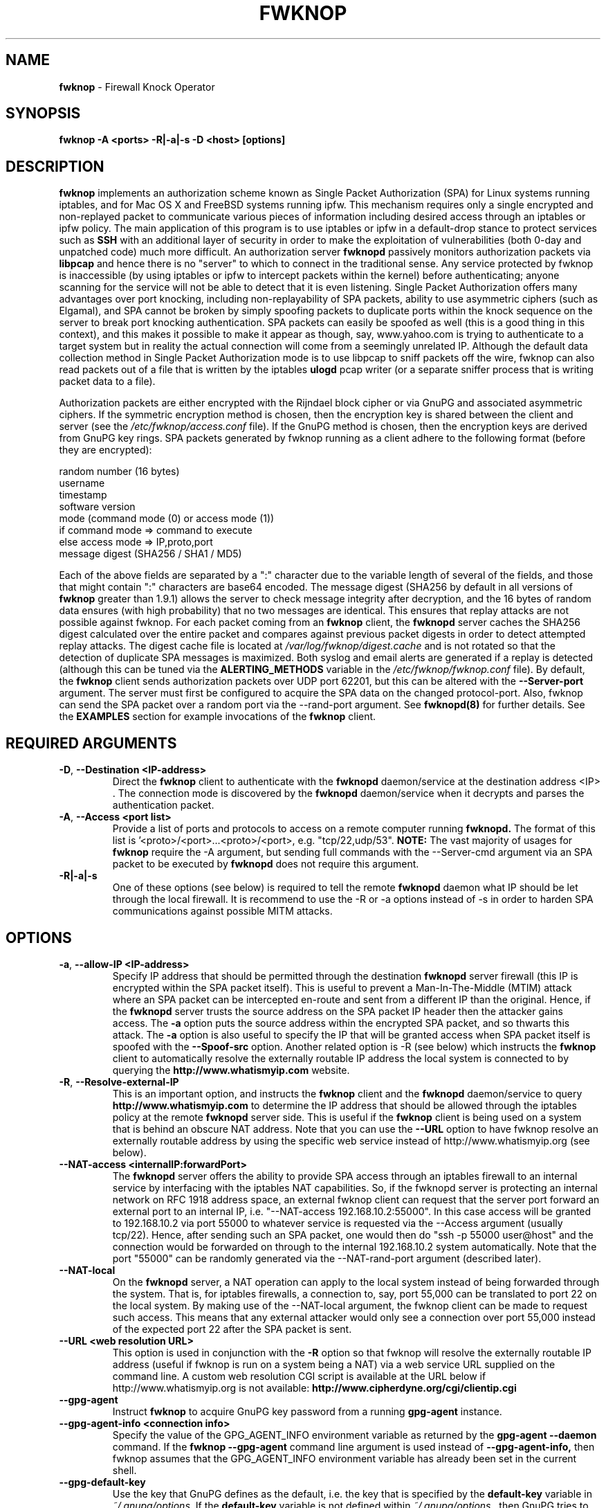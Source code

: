 .\" Process this file with
.\" groff -man -Tascii foo.1
.\"
.TH FWKNOP 8 "August, 2009" Linux
.SH NAME
.B fwknop
\- Firewall Knock Operator
.SH SYNOPSIS
.B fwknop \-A <ports> \-R|\-a|\-s \-D <host> [options]
.SH DESCRIPTION

.B fwknop
implements an authorization scheme known as Single Packet Authorization (SPA) for
Linux systems running iptables, and for Mac OS X and FreeBSD systems running ipfw.
This mechanism requires only a single encrypted and non-replayed
packet to communicate various pieces of information including desired access
through an iptables or ipfw policy.  The main application of this program is to
use iptables or ipfw in a default-drop stance to protect services such as
.B SSH
with an additional layer of security in order to make the exploitation of
vulnerabilities (both 0-day and unpatched code) much more difficult.  An
authorization server
.B fwknopd
passively monitors authorization packets via
.B libpcap
and hence there is no "server" to which to connect in the traditional sense.
Any service protected by fwknop is inaccessible (by using iptables or ipfw to intercept
packets within the kernel) before authenticating; anyone scanning for
the service will not be able to detect that it is even listening.  Single Packet
Authorization offers many advantages over port knocking, including non-replayability
of SPA packets, ability to use asymmetric ciphers (such as Elgamal), and SPA cannot
be broken by simply spoofing packets to duplicate ports within the knock sequence
on the server to break port knocking authentication.  SPA packets can easily be
spoofed as well (this is a good thing in this context), and this makes it possible
to make it appear as though, say, www.yahoo.com is trying to authenticate to a
target system but in reality the actual connection will come from a seemingly
unrelated IP. Although the default data collection method in Single Packet
Authorization mode is to use libpcap to sniff packets off the wire, fwknop can also
read packets out of a file that is written by the iptables
. B ulogd
pcap writer (or a separate sniffer process that is writing packet data to a file).
.PP
Authorization packets are either encrypted with the Rijndael block cipher
or via GnuPG and associated asymmetric ciphers.  If the symmetric encryption
method is chosen, then the encryption key is shared between the
client and server (see the
.I /etc/fwknop/access.conf
file).  If the GnuPG
method is chosen, then the encryption keys are derived from GnuPG key
rings.  SPA packets generated by fwknop running as a client adhere
to the following format (before they are encrypted):
.PP
    random number (16 bytes)
    username
    timestamp
    software version
    mode (command mode (0) or access mode (1))
    if command mode => command to execute
    else access mode  => IP,proto,port
    message digest (SHA256 / SHA1 / MD5)
.PP
Each of the above fields are separated by a ":" character due to the
variable length of several of the fields, and those that might contain
":" characters are base64 encoded.  The message digest (SHA256 by default
in all versions of
.B fwknop
greater than 1.9.1) allows the server to check message integrity after decryption,
and the 16 bytes of random data ensures (with high probability) that no two messages
are identical.  This ensures that replay attacks are not possible against fwknop.
For each packet coming from an
.B fwknop
client, the
.B fwknopd
server caches the SHA256 digest calculated over the entire packet and compares against
previous packet digests in order to detect attempted replay attacks.  The digest
cache file is located at
.I /var/log/fwknop/digest.cache
and is not rotated so that the detection of duplicate SPA messages is maximized.
Both syslog and email alerts are generated if a replay is detected (although
this can be tuned via the
.B ALERTING_METHODS
variable in the
.I /etc/fwknop/fwknop.conf
file).  By default, the
.B fwknop
client sends authorization packets over UDP
port 62201, but this can be altered with the
.B \-\-Server-port
argument. The server must first be configured to acquire the SPA data on
the changed protocol-port.  Also, fwknop can send the SPA packet over a random
port via the \-\-rand-port argument.  See
.B fwknopd(8)
for further details.  See the
.B EXAMPLES
section for example invocations of the
.B fwknop
client.

.SH REQUIRED ARGUMENTS

.TP
.BR \-D "\fR,\fP " \-\^\-Destination\ \<IP-address>
Direct the
.B fwknop
client to authenticate with the
.B fwknopd
daemon/service at the destination address <IP> .  The connection mode is discovered by the
.B fwknopd
daemon/service when it decrypts and parses the authentication packet.
.TP
.BR \-A "\fR,\fP " \-\^\-Access\ \<port\ list>
Provide a list of ports and protocols to access on a remote computer running
.B fwknopd.
The format of this list is '<proto>/<port>...<proto>/<port>,
e.g. "tcp/22,udp/53".
.B NOTE:
The vast majority of usages for
.B fwknop
require the \-A argument, but sending full commands with the \-\-Server-cmd
argument via an SPA packet to be executed by
.B fwknopd
does not require this argument.
.TP
.BR \-R|\-a|\-s
One of these options (see below) is required to tell the remote
.B fwknopd
daemon what IP should be let through the local firewall.  It is recommend to use
the \-R or \-a options instead of \-s in order to harden SPA communications against
possible MITM attacks.

.SH OPTIONS

.TP
.BR \-a "\fR,\fP " \-\^\-allow-IP\ \<IP-address>
Specify IP address that should be permitted through the destination
.B fwknopd
server firewall (this IP is encrypted within the SPA packet itself). This is
useful to prevent a Man-In-The-Middle (MTIM) attack where an SPA packet can be
intercepted en-route and sent from a different IP than the original. Hence, if
the
.B fwknopd
server trusts the source address on the SPA packet IP header then the attacker
gains access.  The
.B \-a
option puts the source address within the encrypted
SPA packet, and so thwarts this attack.  The
.B \-a
option is also useful to specify the IP that will be granted access when SPA
packet itself is spoofed with the
.B \-\-Spoof-src
option.  Another related option is \-R (see below) which instructs the
.B fwknop
client to automatically resolve the externally routable IP address the local
system is connected to by querying the
.B http://www.whatismyip.com
website.
.TP
.BR \-R "\fR,\fP " \-\^\-Resolve-external-IP
This is an important option, and instructs the
.B fwknop
client and the
.B fwknopd
daemon/service to query
.B http://www.whatismyip.com
to determine the IP address that should be allowed through the iptables policy
at the remote
.B fwknopd
server side.  This is useful if the
.B fwknop
client is being used on a system that is behind an obscure NAT address.  Note
that you can use the
.B \-\-URL
option to have fwknop resolve an externally routable address by using the
specific web service instead of http://www.whatismyip.org (see below).
.TP

.BR \-\^\-NAT-access\ \<internalIP:forwardPort>
The
.B fwknopd
server offers the ability to provide SPA access through an iptables firewall
to an internal service by interfacing with the iptables NAT capabilities.  So,
if the fwknopd server is protecting an internal network on RFC 1918 address
space, an external fwknop client can request that the server port forward an
external port to an internal IP, i.e. "\-\-NAT-access 192.168.10.2:55000".  In
this case access will be granted to 192.168.10.2 via port 55000 to whatever
service is requested via the \-\-Access argument (usually tcp/22). Hence, after
sending such an SPA packet, one would then do "ssh \-p 55000 user@host" and
the connection would be forwarded on through to the internal 192.168.10.2
system automatically.  Note that the port "55000" can be randomly generated
via the \-\-NAT-rand-port argument (described later).
.TP
.BR \-\^\-NAT-local
On the
.B fwknopd
server, a NAT operation can apply to the local system instead of being
forwarded through the system.  That is, for iptables firewalls, a connection
to, say, port 55,000 can be translated to port 22 on the local system.  By
making use of the \-\-NAT-local argument, the fwknop client can be made to
request such access.  This means that any external attacker would only see
a connection over port 55,000 instead of the expected port 22 after the SPA
packet is sent.
.TP
.BR \-\^\-URL\ \<web\ resolution\ \URL>
This option is used in conjunction with the
.B \-R
option so that fwknop will resolve the externally routable IP address (useful
if fwknop is run on a system being a NAT) via a web service URL supplied on
the command line. A custom web resolution CGI script is available at the URL
below if http://www.whatismyip.org is not available:
.B http://www.cipherdyne.org/cgi/clientip.cgi
.TP
.BR \-\^\-gpg-agent
Instruct
.B fwknop
to acquire GnuPG key password from a running
.B gpg-agent
instance.
.TP
.BR \-\^\-gpg-agent-info\ \<connection\ \info>
Specify the value of the GPG_AGENT_INFO environment variable as returned
by the
.B gpg-agent \-\-daemon
command. If the
.B fwknop \-\-gpg-agent
command line argument is used instead of
.B \-\-gpg-agent-info,
then fwknop assumes that the GPG_AGENT_INFO environment variable has already
been set in the current shell.
.TP
.BR \-\^\-gpg-default-key
Use the key that GnuPG defines as the default, i.e. the key that is specified
by the
.B default-key
variable in
.I ~/.gnupg/options.
If the
.B default-key
variable is not defined
within
.I ~/.gnupg/options
, then GnuPG tries to use the first suitable key on
its key ring.  If the user does not know the password for this key, then the
standard password error will be thrown by GnuPG and reported back to the
user.
.TP
.BR \-\^\-gpg-home-dir\ \<dir>
Specify the path to the GnuPG directory; normally this path is derived from the
home directory of the user that is running the
.B fwknop
client.  This is useful when a 'root' user wishes to log into a remote machine
whose
.B sshd
daemon/service does not permit 'root' login.
.TP
.BR \-\^\-gpg-recipient\ \<key\ \ID>
Specify the GnuPG key ID, e.g. "1234ABCD" (see the output of "gpg \-\-list-keys")
of the recipient of the Single Packet Authorization message.  This key is imported
by the
.B fwknopd
server and the associated private key is used to decrypt the SPA packet.  The
recipient's key must first be imported into the client GnuPG key ring.
.TP
.BR \-\^\-gpg-signing-key\ \<key\ \ID>
Specify the GnuPG key ID, e.g. "ABCD1234" (see the output of "gpg \-\-list-keys")
to use when signing the SPA message.  The user is prompted for
the associated GnuPG password to create the signature.  This
adds a cryptographically strong mechanism to allow the
.B fwknopd
daemon on the remote server to authenticate who created the SPA message.
.TP
.BR \-\^\-gpg-verbose
Instruct
.B fwknop
to allow all output from the
.B gpg
process that is used by fwknop in GnuPG mode.  This is primarily used for debugging
purposes if it appears that the GnuPG encrypt/decrypt is not performing correctly.
.TP
.BR \-\^\-gpg-use-options
By default the
.B fwknop
client instructs gpg to not reference any options file in gpg mode, but this
command line argument can be used to re-enable them.
.TP
.BR \-\^\-Home-dir\ \<dir>
Specify the path to the user home directory where files such as .fwknop.hosts
or .fwknop.run should be stored or retrieved.
.TP
.BR \-l "\fR,\fP " \-\^\-last-cmd
Instruct
.B fwknop
client to run with the same command line arguments that were used in a previous execution.
This option is useful because the clients'
.B fwknop
command line can be complex and difficult to recall.
.TP
.BR \-\^\-Last-host\ \<host>
Instruct
.B fwknop
to use the same command line arguments that were used to authenticate to
.B host.
.TP
.BR \-q "\fR,\fP " \-\^\-quiet
This option instructs the
.B fwknop
to be as quiet as possible and only print absolutely necessary information to
the terminal.
.TP
.BR \-s "\fR,\fP " \-\^\-source-ip
Instruct the
.B fwknop
client to form an SPA packet that contains the special-case IP
address "0.0.0.0" which will inform the destination
.B fwknopd
SPA server to use the source IP address from which the SPA packet originates as
the IP that will be allowed through upon modification of the firewall ruleset.
This option is useful if the fwknop client is deployed on a machine that is
behind a NAT device. The permit-address options
.B \-s
(default),
.B \-R
and
.B \-a
are mutually exclusive.
.TP
.BR \-\^\-Server-port\ \<port>
Specify the port number where
.B fwknopd
accepts packets via libpcap or ulogd pcap writer.  By default fwknopd looks for
authorization packets over UDP port 62201.
.TP
.BR \-\^\-rand-port
Instruct the fwknop client to send an SPA packet over a random destination port
between 10,000 and 65535.  The fwknopd server must use a PCAP_FILTER variable
that is configured to accept such packets.  For example, the PCAP_FILTER variable
could be set to:
.B udp dst portrange 10000-65535
.TP
.BR \-\^\-NAT-rand-port
Usually fwknop is used to request access to a specific port such as tcp/22 on a
system running fwknopd.  However, by using the \-\-NAT-rand-port argument, it is
possible to request access to a particular service (again, such as tcp/22), but
have this access granted via a random translated port.  That is, once the fwknop
client has been executed in this mode and the random port selected by fwknop is
displayed, the destination port used by the follow-on client must be changed to
match this random port.  For SSH, this is accomplished via the \-p argument.
See the \-\-NAT-local and \-\-NAT-access command line arguments to fwknop for
additional details on gaining access to services via a NAT operation.
.TP
.BR \-\^\-Save-packet
Instruct the
.B fwknop
client to write a newly created SPA packet out to a file so that it can be
examined off-line.  The default path is
.I ~/fwknop_save_packet.<pid>
where <pid> is the process ID of the fwknop client process, but this can be
changed with the \-\-Save-packet-file argument (see below).
.TP
.BR \-\^\-Save-packet-file\ \<file>
Specify the file to write a new SPA packet to in
.I \-\-Save-packet
mode.
.TP
.BR \-\^\-Save-packet-append
In
.I \-\-Save-packet
mode fwknop normally overwrite the file used to save a new SPA packet, but
this command line argument instructs fwknop to append a new SPA packet to
the file instead.  This is useful for generating large sets of SPA packets
in order to test randomness or encryption properties.
.TP
.BR \-\^\-time-offset-plus\ \<time>
By default, the
.B fwknopd
daemon on the server side enforces time synchronization between the clocks
running on client and server systems.  The fwknop client places the local time
within each SPA packet as a time stamp to be validated by the fwknopd server
after decryption.  However, in some circumstances, if the clocks are out of
sync and the user on the client system does not have the required access to
change the local clock setting, it can be difficult to construct and SPA
packet with a time stamp the server will accept.  In this situation, the
\-\-time-offset-plus option can allow the user to specify an offset (e.g.
"60sec", "60min", "2days", etc.) that is added to the local time.
.TP
.BR \-\^\-time-offset-minus\ \<time>
This is similar to the \-\-time-offset-plus option (see above), but subtracts
the specified time offset instead of adding it to the local time stamp.
.TP
.BR \-\^\-Show-last-cmd
Display the last command-line arguments used by
.B fwknop.
.TP
.BR \-\^\-Show-host-cmd\ \<host>
Display the last command-line arguments used to contact a SPA server running on
a specific
.B host.
.TP
.BR \-\^\-Spoof-proto\ \<protocol>
Send an SPA packet over a raw socket of the specified protocol.  Accepted
values are tcp, udp, and icmp.  This is useful if you want to send the SPA
packet over an orphaned TCP ACK or an ICMP packet.
.TP
.BR \-\^\-Spoof-src\ \<IP>
Spoof the source address from which the
.B fwknop
client sends SPA packets.  This requires root on the client side access since a raw socket
is required to accomplish this.  Note that the
.B \-\-Spoof-user
argument can be given in this mode in order to pass any
.B REQUIRE_USERNAME
keyword that might
be specified in
.I /etc/fwknop/access.conf.
.TP
.BR \-\^\-Spoof-user\ \<user>
Specify the username that is included within SPA packet.  This allows
the
.B fwknop
client to satisfy any non-root
.B REQUIRE_USERNAME
keyword on the
.B fwknopd
server (
.B \-\-Spoof-src
mode requires that the
.B fwknop
client is executed as root).
.TP
.BR \-\^\-icmp-type\ \<type>
When using the
.B \-\-Spoof-proto
argument to send an SPA packet over and ICMP packet, the ICMP type may be set
with this command line argument.  The default is "8" for an ICMP echo-request
(see also the
.B \-\-icmp-code
argument below).
.TP
.BR \-\^\-icmp-code\ \<code>
When using the
.B \-\-Spoof-proto
argument to send an SPA packet over and ICMP packet, the ICMP code may be set
with this command line argument.  The default is "0" for an ICMP echo-request
(see also the
.B \-\-icmp-type
argument above).
.TP
.BR \-\^\-Max-packet-size\ \<size>
Instruct
.B fwknop
to restrict message length to
.B size
bytes, and the client will not send an SPA packet that is larger than this
(i.e. perhaps a long command was included in \-\-Server-cmd mode). This alters
the default value of 1500 bytes. See also the
MAX_SNIFF_BYTES variable in
.B fwknop.conf
on the SPA server.
.TP
.BR \-\^\-HTTP
Have the
.B fwknop
client send an SPA packet as a web request over HTTP.  This requires that the
system running
.B fwknopd
is also running a webserver to receive the SPA web request.  The web request
is built as a modified version of base64-encoded data where the "+" and "/"
chars are replace with "-" and "_" respectively (to avoid URL encoding issues).
.TP
.BR \-\^\-HTTP-proxy\ \<proxy\ host>
The
.I HTTP-proxy
option allows the
.B fwknop
client to send SPA packets through an HTTP proxy when the
.I \-\-HTTP
option is also used.  The expected format for the argument is
.B http://some.host.com
and an optional port number is supported with the
.B http://some.host.com:PORT
format.
.TP
.BR \-\^\-HTTP-user-agent\ \<agent\ string>
Specify the HTTP user-agent whenever the
.B fwknop
client is used to send an SPA packet over an HTTP request, or when the
.I \-\-Resolve-external-IP
option is used.  The default user-agent is "Fwknop/VERSION", so "Fwknop/1.9.12"
for the 1.9.12 release.
.TP
.BR \-T "\fR,\fP " \-\^\-TCP-sock
Have the
.B fwknop
client send an SPA packet over an established TCP connection (created by the fwknop
client to the specified listening port on the server with the
.I --Server-port
argument).  This is not normally done, but is useful for compatibility with the Tor
for strong anonymity; see
.B http://tor.eff.org/.
In this case, the
.B fwknopd
server uses the
.B fwknop_serv
daemon to listen on a TCP port (62201 by default).
.TP
.BR \-h "\fR,\fP " \-\^\-help
Display usage information and exit.
.TP
.BR \-V "\fR,\fP " \-\^\-Version
Display version information and exit.
.TP
.BR \-v "\fR,\fP " \-\^\-verbose
Run the
.B fwknop
client in verbose mode.
.TP
.BR \-\^\-locale\ \<locale>
Provide a locale setting other than the default "C" locale.
.TP
.BR \-\^\-no-locale
Do not set the locale at all so that the default system locale will apply.
.TP
.BR \-\^\-Server-cmd\ \<cmd>
.B NOTE:
This is for command mode only (i.e. when you want to send a command across
to a system running
.B fwknopd
and have it execute the command). This option is not needed when trying to
gain access to a service via the SPA mechanism.  To use this feature, please
ensure that ENABLE_CMD_EXEC; is set in the file
.I /etc/fwknop/access.conf
on the
.B fwknopd
server you are sending the command to.
The \-\-Server-cmd argument allows a complete command (e.g. "ping \-c 1 www.yahoo.com",
or "iptables \-t nat \-A PREROUTING \-p tcp \-s 65.x.x.x \-\-dport 443 \-i eth0 \-j DNAT \-\-to 192.168.10.20:443")
to be send to an
.B fwknop
server, which will execute the command as root.  Command execution is enabled only
if the
.B ENABLE_CMD_EXEC keyword is given in
.I /etc/fwknop/access.conf
(note that commands can easily be restricted with the
.B CMD_REGEX
keyword as well).
.TP

.B Legacy Port-knock mode only

All of the following options in this section are for the traditional port knocking
mode mode.  This is a legacy mode and is
.B not
the preferred or recommended mode next to Single Packet Authorization ( see
.B http://www.cipherdyne.org/fwknop/docs/SPA.html
for details on why).
.RS
.TP
.BR \-\^\-offset\ \<port>
Specify a port offset to use when running
.B fwknop
in encrypted knock mode.  The default is 61000.
.TP
.BR \-r "\fR,\fP " \-\^\-rotate-proto
Rotate the protocol across tcp and udp for
encrypted sequences.  This just adds one more additional layer of obfuscation
to an encrypted sequence.
.TP
.BR \-\^\-Server-mode\ \<mode>
This command line switch provides an interface to
the old port knocking method if
the mode argument is "knock".  If the
.B \-\-Server-mode
argument is not given then the
.B fwknop
client defaults to using the SPA method which provides much better
security characteristics than port knocking (encrypted or not).
.TP
.BR \-t "\fR,\fP " \-\^\-time-delay\ \<seconds>
Specify a time delay to introduce between successive
connection attempts.  This option is used by the
.B fwknop
client.  On the server side,
.B fwknopd
uses the variables MIN_TIME_DIFF
and MAX_TIME_DIFF to control whether the time delay actually means
something (i.e. if the MIN_TIME_DIFF is 2 seconds for a SOURCE block,
then the argument to the \-\-time-delay option must be at least 2 at the
client side).
.TP
.BR \-u "\fR,\fP " \-\^\-user-rc\ \<rc-file>
The default connection rc file the
.B fwknop
client uses to know what shared port knocking sequence to send to a destination machine
is defined in the file
.I ~/.fwknoprc.
The path to this file can be changed with the
.B \-\-user-rc
command line option.
.RE

.SH FILES
.TP
.B ~/.fwknop.run
Contains the last command line arguments that the
.B fwknop
client was invoked with.

.TP
.B ~/.fwknop.hosts
Contains the last command line arguments for individual hosts that the
.B fwknop
client has been used to gain access to.  By using the
.B \-\-Last-host
switch, these arguments can be recalled and used.

.SH ENVIRONMENT:

.B GPG_AGENT_INFO
(only used in \-\-gpg-agent mode).

.SH EXAMPLES:
The following examples illustrate the command line arguments that could
be supplied to the
.B fwknop
client in a few situations:

.B Access mode examples
.RS
Packet contents printed to stdout at the
.B fwknop
client when creating a 'access mode' SPA packet:
.PP
        Random data:    6565240948266426
        Username:       mbr
        Timestamp:      1203863233
        Version:        1.9.2
        Type:           1 (access mode)
        Access:         127.0.0.2,tcp/22
        SHA256 sum:     gngquSL8AuM7r27XsR4qPmJhuBo9pG2PYwII06AaJHw
.PP

Use the Single Packet Authorization mode to gain access to tcp/22 (ssh)
and udp/53 running on the system 10.0.0.123 from the IP 192.168.10.4:
.PP
.B $ fwknop \-A 'tcp/22,udp/53' \-a 192.168.10.4 \-D 10.0.0.123
.PP
Same as above example, but gain access from whatever source IP is seen
by the fwknop server (useful if the fwknop client is behind a NAT device):
.PP
.B $ fwknop \-A 'tcp/22,udp/53' \-s \-D 10.0.0.123
.PP
Same as above example, but use the IP identification website http://www.whatismyip.com/
to derive the client IP address.  This is a safer method of acquiring the client IP
address than using the
.B \-s
option because the source IP is put within the encrypted
packet instead of having the
.B fwknopd
daemon grant the requested access from whatever IP address the SPA packet originates:
.PP
.B $ fwknop \-A 'tcp/22,udp/53' \-R \-D 10.0.0.123
.PP
Use the Single Packet Authorization mode to gain access to tcp/22 (ssh)
and udp/53 running on the system 10.0.0.123, and use GnuPG keys to encrypt
and decrypt:
.PP
.B $ fwknop \-A 'tcp/22,udp/53' \-\-gpg-sign ABCD1234 \-\-gpg--recipient 1234ABCD \-R \-D 10.0.0.123
.PP
Instruct the fwknop server running at 10.0.0.123 to allow 172.16.5.4 to
connect to TCP/22, but spoof the authorization packet from an IP associated
with www.yahoo.com:
.PP
.B # fwknop \-\-Spoof-src 'www.yahoo.com' \-A tcp/22 \-a 172.16.5.4 \-D 10.0.0.123
.PP
.RE

.B Command mode examples
.RS
.B NOTE:
Please ensure that ENABLE_CMD_EXEC; is set in the file
.I /etc/fwknop/access.conf
on the
.B fwknopd
server you are attempting to connect to.
Packet contents printed to stdout at the
.B fwknop
client when creating a 'command mode' SPA packet:
.PP
        Random data:    4621962433020664
        Username:       mbr
        Timestamp:      1203864394
        Version:        1.9.2
        Type:           0 (command mode)
        Cmd:            echo "The commands sent \- minus quote charaters around the command" & sleep 10; echo "The End"
        SHA256 sum:     eN8c8mNArZxF066iulbxlTK4Gt/EO0ALLYwzVzCkXww
.PP
Instruct the fwknop server running at 10.0.0.123 to send a single ICMP
echo request to www.yahoo.com:
.PP
.B $ fwknop \-\-Server-cmd 'ping \-c 1 www.yahoo.com' \-D 10.0.0.123
.PP
.RE

.B Port-knock mode (legacy) examples
.RS
This connection mode is a legacy mode and is
.B not
the preferred or recommended mode.

Packet contents printed to stdout at the
.B fwknop
client when in 'port-knock mode':
<TODO>

Send an encrypted knock sequence to the IP "10.0.0.123" instructing the
fwknop daemon running there to open tcp port 22 to source address
192.168.10.4:
.PP
.B $ fwknop \-\-Server-mode 'knock' \-A tcp/22 \-a 192.168.10.4 \-D 10.0.0.123
.PP
Same as above, but this time instruct the remote fwknop daemon to open
tcp port 22 to whatever source address the encrypted sequence originates
from (useful if the fwknop client is behind a NAT device):
.PP
.B $ fwknop \-\-Server-mode 'knock' \-A tcp/22 \-s \-D 10.0.0.123
.PP
Same as above, but rotate the knock sequence through the tcp and udp
protocols (remember that iptables must be configured to log both tcp and
udp packets to the default port range of 61000-61255):
.PP
.B $ fwknop \-\-Server-mode 'knock' \-A tcp/22 \-s \-r \-D 10.0.0.123
.PP
Same as above, but change the base port for the encrypted sequence to
55000 (the default is 61000):
.PP
.B $ fwknop \-\-Server-mode 'knock' \-A tcp/22 \-s \-r \-\-offset 55000 \-D 10.0.0.123
.PP
Send a shared knock sequence to the IP 10.11.11.123.  The fwknop client
will read the sequence out of the file
.B ~/.fwknoprc
and the server will read the sequence out of
.B /etc/fwknop/access.conf:
.PP
.B $ fwknop \-\-Server-mode 'knock' \-D 10.11.11.123
.RE

.SH DEPENDENCIES
.B fwknop
requires perl.  To take advantage of all of the authentication and access management features of the
.B fwknopd
daemon/service a functioning iptables firewall is required on the underlying
operating system.  If fwknop is being run in the legacy port knocking mode,
then iptables must log packets via syslog, and ideally the
.B \-\-log-tcp-options
argument will be specified in the iptables logging rule so that the
.B fwknopd
daemon/service will
be able to use a strategy similar to
.B p0f
to passively fingerprint operating systems.

.SH DIAGNOSTICS
.B fwknop
can be run in debug mode with the
.B \-\-debug
command line option.  This will
disable daemon mode execution, and print verbose information to the screen
on STDERR as packets are received.

.SH "SEE ALSO"
.BR fwknopd (8),
.BR iptables (8),
.BR gpg (1),
.BR gpg-agent (1),
.BR knopmd (8),
.BR knopwatchd (8)
.BR p0f (1),
More information on the
differences between port knocking and Single Packet Authorization can be found
in the paper "Single Packet Authorization with fwknop" available here:
.B http://www.cipherdyne.org/fwknop/docs/SPA.html

.SH AUTHOR
Michael Rash <mbr@cipherdyne.org>

.SH CONTRIBUTORS
Many people who are active in the open source community have contributed to fwknop.
See the
.B CREDITS
file in the fwknop sources, or visit
.B http://www.cipherdyne.org/fwknop/docs/contributors.html
to view the online list of contributors.

The phrase "Single Packet Authorization" was coined by MadHat and Simple
Nomad at the BlackHat Briefings of 2005 (see: http://www.nmrc.org/).
The term "port knocking" was coined by Martin Krzywinski (see:
http://www.portknocking.org/).  The original p0f passive OS fingerprinter was
written by Michal Zalewski, and is available here:
.B http://lcamtuf.coredump.cx/p0f.shtml

.SH BUGS
Send bug reports to mbr@cipherdyne.org.  Suggestions and/or comments are
always welcome as well.

.SH DISTRIBUTION
.B fwknop
is distributed under the GNU General Public License (GPL), and the latest
version may be downloaded from
.B http://www.cipherdyne.org/


